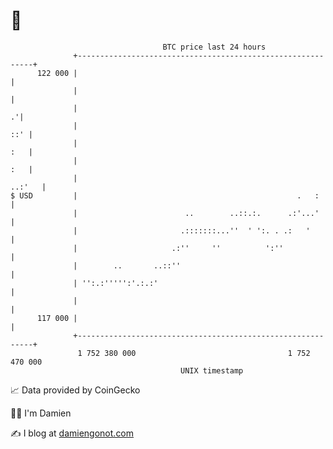 * 👋

#+begin_example
                                     BTC price last 24 hours                    
                 +------------------------------------------------------------+ 
         122 000 |                                                            | 
                 |                                                            | 
                 |                                                          .'| 
                 |                                                        ::' | 
                 |                                                        :   | 
                 |                                                        :   | 
                 |                                                     ..:'   | 
   $ USD         |                                                 .   :      | 
                 |                        ..        ..::.:.      .:'...'      | 
                 |                       .:::::::...''  ' ':. . .:   '        | 
                 |                     .:''     ''          ':''              | 
                 |        ..       ..::''                                     | 
                 | '':.:''''':'.:.:'                                          | 
                 |                                                            | 
         117 000 |                                                            | 
                 +------------------------------------------------------------+ 
                  1 752 380 000                                  1 752 470 000  
                                         UNIX timestamp                         
#+end_example
📈 Data provided by CoinGecko

🧑‍💻 I'm Damien

✍️ I blog at [[https://www.damiengonot.com][damiengonot.com]]
